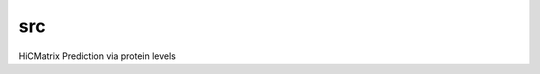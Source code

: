 ===============================
src
===============================


.. image:: https://img.shields.io/travis/abajorat/HiCPrediction.svg
        :target: https://travis-ci.org/abajorat/HiCPrediction
.. image:: https://circleci.com/gh/abajorat/HiCPrediction.svg?style=svg
    :target: https://circleci.com/gh/abajorat/HiCPrediction
.. image:: https://codecov.io/gh/abajorat/HiCPrediction/branch/master/graph/badge.svg
   :target: https://codecov.io/gh/abajorat/HiCPrediction


HiCMatrix Prediction via protein levels

